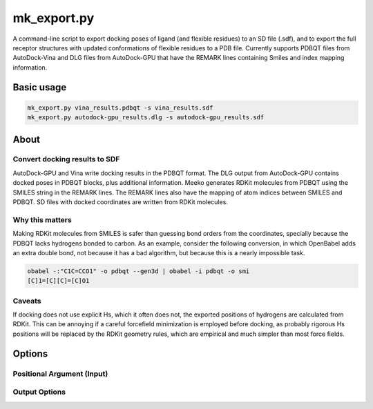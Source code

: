 mk_export.py
============

A command-line script to export docking poses of ligand (and flexible residues) to an SD file (.sdf), and to export the full receptor structures with updated conformations of flexible residues to a PDB file. Currently supports PDBQT files from AutoDock-Vina and DLG files from AutoDock-GPU that have the REMARK lines containing Smiles and index mapping information. 

Basic usage
-----------

.. code-block:: bash

    mk_export.py vina_results.pdbqt -s vina_results.sdf
    mk_export.py autodock-gpu_results.dlg -s autodock-gpu_results.sdf

About
-----

Convert docking results to SDF
~~~~~~~~~~~~~~~~~~~~~~~~~~~~~~

AutoDock-GPU and Vina write docking results in the PDBQT format. The DLG output
from AutoDock-GPU contains docked poses in PDBQT blocks, plus additional information.
Meeko generates RDKit molecules from PDBQT using the SMILES
string in the REMARK lines. The REMARK lines also have the mapping of atom indices
between SMILES and PDBQT. SD files with docked coordinates are written
from RDKit molecules. 

Why this matters
~~~~~~~~~~~~~~~~

Making RDKit molecules from SMILES is safer than guessing bond orders
from the coordinates, specially because the PDBQT lacks hydrogens bonded
to carbon. As an example, consider the following conversion, in which
OpenBabel adds an extra double bond, not because it has a bad algorithm,
but because this is a nearly impossible task.

.. code-block:: bash

    obabel -:"C1C=CCO1" -o pdbqt --gen3d | obabel -i pdbqt -o smi
    [C]1=[C][C]=[C]O1

Caveats
~~~~~~~

If docking does not use explicit Hs, which it often does not, the
exported positions of hydrogens are calculated from RDKit. This can
be annoying if a careful forcefield minimization is employed before
docking, as probably rigorous Hs positions will be replaced by the
RDKit geometry rules, which are empirical and much simpler than most
force fields.

Options
-------

Positional Argument (Input)
~~~~~~~~~~~~~~~~~~~~~~~~~~~

.. option:: docking_results_filename

   One or more docking output files in either PDBQT format (from Vina) or DLG format (from AD-GPU).

Output Options
~~~~~~~~~~~~~~

.. option:: --suffix <suffix>

   Set a suffix for output filenames that are not explicitly specified. The default suffix is ``_docked``. 

.. option:: -s, --write_sdf <output_SDF_filename>

   Specify the output SDF filename. Defaults to the input filename with a suffix defined by ``--suffix``. 

.. option:: -j, --read_json <input_JSON_filename>

   Provide a receptor file generated by ``mk_prepare_receptor`` with the ``-j/--write_json`` option. Currently only effective when used with ``-p, --write_pdb``. 

.. option:: -p, --write_pdb <output_PDB_filename>

   Specify the output PDB filename. Defaults to the input filename with a suffix defined by ``--suffix``. Must be used together with ``-j, --read_json``. 

.. option:: --all_dlg_poses

   (Flag) Write all poses from AutoDock-GPU DLG output files, instead of only the lead of each cluster. Currently only effective for ``-s, --write_sdf``. 

.. option:: -k, --keep_flexres_sdf

   (Flag) Include flexible residues, if any, in the SDF output.

.. option:: -, --redirect_stdout

   (Flag) Instead of writing an SDF file, print it directly to the standard output (STDOUT).


